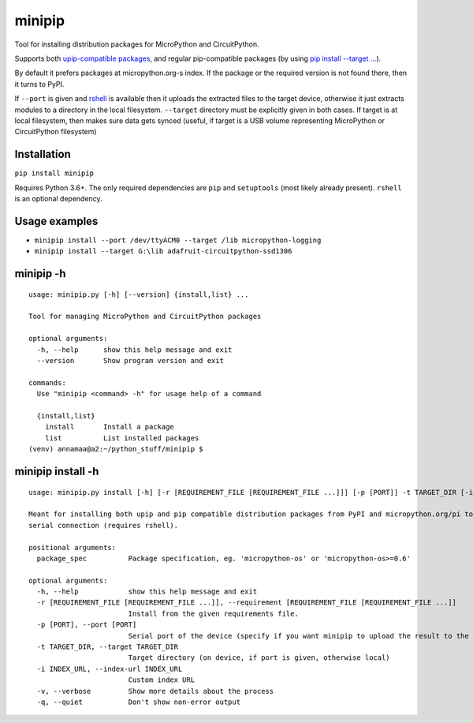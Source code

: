 minipip
=======
Tool for installing distribution packages for MicroPython and CircuitPython.

Supports both `upip-compatible packages <https://docs.micropython.org/en/latest/reference/packages.html>`_,
and regular pip-compatible
packages (by using `pip install --target ... <https://pip.pypa.io/en/stable/cli/pip_install/#cmdoption-t>`_).

By default it prefers packages at micropython.org-s index. If the package or the required version is not
found there, then it turns to PyPI.

If ``--port`` is given and `rshell <https://pypi.org/project/rshell/>`_ is available then it uploads
the extracted files to the target device, otherwise it just extracts modules to a directory in the local filesystem.
``--target`` directory must be explicitly given in both cases. If target is at local filesystem, then
makes sure data gets synced (useful, if target is a USB volume representing MicroPython or
CircuitPython filesystem)

Installation
--------------
``pip install minipip``

Requires Python 3.6+. The only required dependencies are ``pip`` and ``setuptools``
(most likely already present).  ``rshell`` is an optional dependency.

Usage examples
--------------

* ``minipip install --port /dev/ttyACM0 --target /lib micropython-logging``
* ``minipip install --target G:\lib adafruit-circuitpython-ssd1306``

minipip -h
----------

::

    usage: minipip.py [-h] [--version] {install,list} ...

    Tool for managing MicroPython and CircuitPython packages

    optional arguments:
      -h, --help      show this help message and exit
      --version       Show program version and exit

    commands:
      Use "minipip <command> -h" for usage help of a command

      {install,list}
        install       Install a package
        list          List installed packages
    (venv) annamaa@a2:~/python_stuff/minipip $

minipip install -h
------------------

::

    usage: minipip.py install [-h] [-r [REQUIREMENT_FILE [REQUIREMENT_FILE ...]]] [-p [PORT]] -t TARGET_DIR [-i INDEX_URL] [-v] [-q] [package_spec [package_spec ...]]

    Meant for installing both upip and pip compatible distribution packages from PyPI and micropython.org/pi to a local directory, USB volume or directly to MicroPython filesystem over
    serial connection (requires rshell).

    positional arguments:
      package_spec          Package specification, eg. 'micropython-os' or 'micropython-os>=0.6'

    optional arguments:
      -h, --help            show this help message and exit
      -r [REQUIREMENT_FILE [REQUIREMENT_FILE ...]], --requirement [REQUIREMENT_FILE [REQUIREMENT_FILE ...]]
                            Install from the given requirements file.
      -p [PORT], --port [PORT]
                            Serial port of the device (specify if you want minipip to upload the result to the device)
      -t TARGET_DIR, --target TARGET_DIR
                            Target directory (on device, if port is given, otherwise local)
      -i INDEX_URL, --index-url INDEX_URL
                            Custom index URL
      -v, --verbose         Show more details about the process
      -q, --quiet           Don't show non-error output
